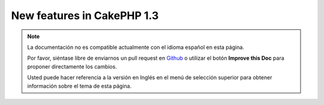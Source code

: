 New features in CakePHP 1.3
---------------------------

.. note::
    La documentación no es compatible actualmente con el idioma español en esta página.

    Por favor, siéntase libre de enviarnos un pull request en
    `Github <https://github.com/cakephp/docs>`_ o utilizar el botón **Improve this Doc** para proponer directamente los cambios.

    Usted puede hacer referencia a la versión en Inglés en el menú de selección superior
    para obtener información sobre el tema de esta página.

.. meta::
    :title lang=es: New features in CakePHP 1.3
    :keywords lang=es: component settings,array name,array controller,private methods,necessary components,core components,share names,collisions,func,message id,new features,clutter,consistency,messageid,email,htmlmessage,variables,doc
